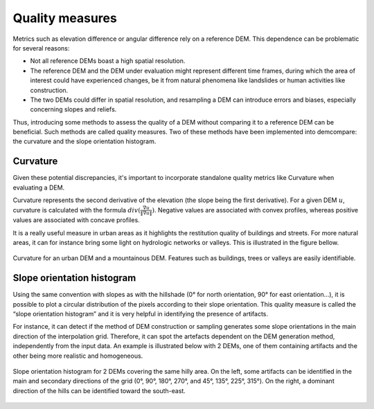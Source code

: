 .. _quality_measures:

Quality measures
================

Metrics such as elevation difference or angular difference rely on a reference DEM. This dependence can be problematic for several reasons:

* Not all reference DEMs boast a high spatial resolution.
* The reference DEM and the DEM under evaluation might represent different time frames, during which the area of interest could have experienced changes, be it from natural phenomena like landslides or human activities like construction.
* The two DEMs could differ in spatial resolution, and resampling a DEM can introduce errors and biases, especially concerning slopes and reliefs.

Thus, introducing some methods to assess the quality of a DEM without comparing it to a reference DEM can be beneficial. 
Such methods are called quality measures. Two of these methods have been implemented into demcompare: the curvature and the slope orientation histogram.

.. _curvature:

Curvature
*********

Given these potential discrepancies, it's important to incorporate standalone quality metrics like Curvature when evaluating a DEM. 

Curvature represents the second derivative of the elevation (the slope being the first derivative). 
For a given DEM :math:`u`, curvature is calculated with the formula :math:`div(\frac{\nabla u}{ \| \nabla u \|})`. 
Negative values are associated with convex profiles, whereas positive values are associated with concave profiles.

It is a really useful measure in urban areas as it highlights the restitution quality of buildings and streets. 
For more natural areas, it can for instance bring some light on hydrologic networks or valleys. 
This is illustrated in the figure bellow.

.. figure:: /images/Curvature.png
    :width: 500px
    :align: center

    Curvature for an urban DEM and a mountainous DEM. Features such as buildings, trees or valleys are easily identifiable.

.. _slope_orientation_histogram:

Slope orientation histogram
***************************

Using the same convention with slopes as with the hillshade (0° for north orientation, 90° for east orientation…), it is possible to plot a circular distribution of the pixels according to their slope orientation. 
This quality measure is called the “slope orientation histogram” and it is very helpful in identifying the presence of artifacts.

For instance, it can detect if the method of DEM construction or sampling generates some slope orientations in the main direction of the interpolation grid.
Therefore, it can spot the artefacts dependent on the DEM generation method, independently from the input data. 
An example is illustrated below with 2 DEMs, one of them containing artifacts and the other being more realistic and homogeneous.

.. figure:: /images/slopeOrientationHist.png
    :width: 500px
    :align: center

    Slope orientation histogram for 2 DEMs covering the same hilly area. On the left, some artifacts can be identified in the main and secondary directions of the grid (0°, 90°, 180°, 270°, and 45°, 135°, 225°, 315°). On the right, a dominant direction of the hills can be identified toward the south-east.